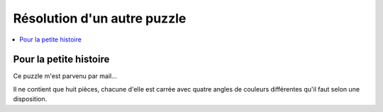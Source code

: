 
.. _l-puzzle_2:

Résolution d'un autre puzzle
============================

.. contents::
    :local:

Pour la petite histoire
+++++++++++++++++++++++

Ce puzzle m'est parvenu par mail...

.. image:: puzzle_2.png

Il ne contient que huit pièces, chacune d'elle est carrée
avec quatre angles de couleurs différentes qu'il faut
selon une disposition.

.. raw:: html

    <video autoplay="" controls="" loop="" height="500">
    <source src="http://www.xavierdupre.fr/enseignement/complements/puzzle_2.mp4" type="video/mp4" />
    </video>
